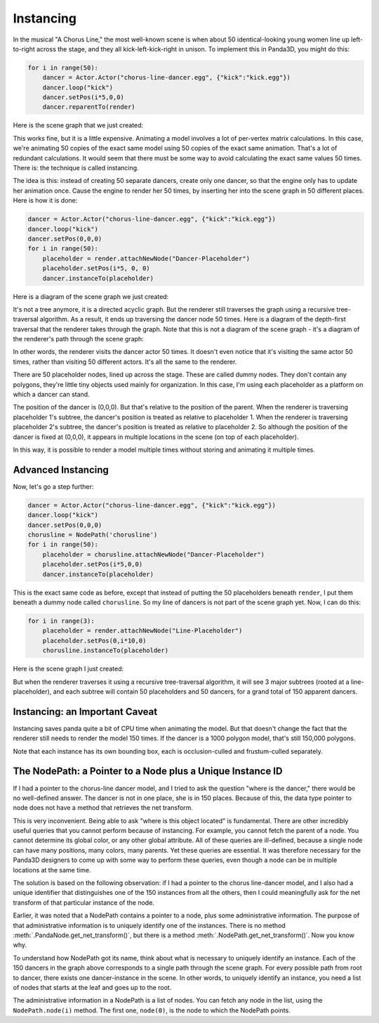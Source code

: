 .. _instancing:

Instancing
==========

In the musical "A Chorus Line," the most well-known scene is when about 50
identical-looking young women line up left-to-right across the stage, and they
all kick-left-kick-right in unison. To implement this in Panda3D, you might do
this:

.. code-block:: python

   for i in range(50):
       dancer = Actor.Actor("chorus-line-dancer.egg", {"kick":"kick.egg"})
       dancer.loop("kick")
       dancer.setPos(i*5,0,0)
       dancer.reparentTo(render)

Here is the scene graph that we just created:

.. image:: instancing1.jpg

This works fine, but it is a little expensive. Animating a model involves a lot
of per-vertex matrix calculations. In this case, we're animating 50 copies of
the exact same model using 50 copies of the exact same animation. That's a lot
of redundant calculations. It would seem that there must be some way to avoid
calculating the exact same values 50 times. There is: the technique is called
instancing.

The idea is this: instead of creating 50 separate dancers, create only one
dancer, so that the engine only has to update her animation once. Cause the
engine to render her 50 times, by inserting her into the scene graph in 50
different places. Here is how it is done:

.. code-block:: python

   dancer = Actor.Actor("chorus-line-dancer.egg", {"kick":"kick.egg"})
   dancer.loop("kick")
   dancer.setPos(0,0,0)
   for i in range(50):
       placeholder = render.attachNewNode("Dancer-Placeholder")
       placeholder.setPos(i*5, 0, 0)
       dancer.instanceTo(placeholder)

Here is a diagram of the scene graph we just created:

.. image:: instancing2.jpg

It's not a tree anymore, it is a directed acyclic graph. But the renderer
still traverses the graph using a recursive tree-traversal algorithm. As a
result, it ends up traversing the dancer node 50 times. Here is a diagram of
the depth-first traversal that the renderer takes through the graph. Note that
this is not a diagram of the scene graph - it's a diagram of the renderer's
path through the scene graph:

.. image:: instancing3.jpg

In other words, the renderer visits the dancer actor 50 times. It doesn't even
notice that it's visiting the same actor 50 times, rather than visiting 50
different actors. It's all the same to the renderer.

There are 50 placeholder nodes, lined up across the stage. These are called
dummy nodes. They don't contain any polygons, they're little tiny objects used
mainly for organization. In this case, I'm using each placeholder as a
platform on which a dancer can stand.

The position of the dancer is (0,0,0). But that's relative to the position of
the parent. When the renderer is traversing placeholder 1's subtree, the
dancer's position is treated as relative to placeholder 1. When the renderer
is traversing placeholder 2's subtree, the dancer's position is treated as
relative to placeholder 2. So although the position of the dancer is fixed at
(0,0,0), it appears in multiple locations in the scene (on top of each
placeholder).

In this way, it is possible to render a model multiple times without storing
and animating it multiple times.

Advanced Instancing
-------------------

Now, let's go a step further:

.. code-block:: python

   dancer = Actor.Actor("chorus-line-dancer.egg", {"kick":"kick.egg"})
   dancer.loop("kick")
   dancer.setPos(0,0,0)
   chorusline = NodePath('chorusline')
   for i in range(50):
       placeholder = chorusline.attachNewNode("Dancer-Placeholder")
       placeholder.setPos(i*5,0,0)
       dancer.instanceTo(placeholder)

This is the exact same code as before, except that instead of putting the 50
placeholders beneath ``render``, I
put them beneath a dummy node called
``chorusline``. So my line of dancers
is not part of the scene graph yet. Now, I can do this:

.. code-block:: python

   for i in range(3):
       placeholder = render.attachNewNode("Line-Placeholder")
       placeholder.setPos(0,i*10,0)
       chorusline.instanceTo(placeholder)

Here is the scene graph I just created:

.. image:: instancing4.jpg

But when the renderer traverses it using a recursive tree-traversal algorithm,
it will see 3 major subtrees (rooted at a line-placeholder), and each subtree
will contain 50 placeholders and 50 dancers, for a grand total of 150 apparent
dancers.

Instancing: an Important Caveat
-------------------------------

Instancing saves panda quite a bit of CPU time when animating the model. But
that doesn't change the fact that the renderer still needs to render the model
150 times. If the dancer is a 1000 polygon model, that's still 150,000
polygons.

Note that each instance has its own bounding box, each is occlusion-culled and
frustum-culled separately.

The NodePath: a Pointer to a Node plus a Unique Instance ID
-----------------------------------------------------------

If I had a pointer to the chorus-line dancer model, and I tried to ask the
question "where is the dancer," there would be no well-defined answer. The
dancer is not in one place, she is in 150 places. Because of this, the data
type pointer to node does not have a method that retrieves the net transform.

This is very inconvenient. Being able to ask "where is this object located" is
fundamental. There are other incredibly useful queries that you cannot perform
because of instancing. For example, you cannot fetch the parent of a node. You
cannot determine its global color, or any other global attribute. All of these
queries are ill-defined, because a single node can have many positions, many
colors, many parents. Yet these queries are essential. It was therefore
necessary for the Panda3D designers to come up with some way to perform these
queries, even though a node can be in multiple locations at the same time.

The solution is based on the following observation: if I had a pointer to the
chorus line-dancer model, and I also had a unique identifier that distinguishes
one of the 150 instances from all the others, then I could meaningfully ask for
the net transform of that particular instance of the node.

Earlier, it was noted that a NodePath contains a pointer to a node, plus some
administrative information. The purpose of that administrative information is
to uniquely identify one of the instances. There is no method
:meth:`.PandaNode.get_net_transform()`, but there is a method
:meth:`.NodePath.get_net_transform()`. Now you know why.

To understand how NodePath got its name, think about what is necessary to
uniquely identify an instance. Each of the 150 dancers in the graph above
corresponds to a single path through the scene graph. For every possible path
from root to dancer, there exists one dancer-instance in the scene. In other
words, to uniquely identify an instance, you need a list of nodes that starts
at the leaf and goes up to the root.

The administrative information in a NodePath is a list of nodes. You can fetch
any node in the list, using the ``NodePath.node(i)`` method. The first one,
``node(0)``, is the node to which the NodePath points.
